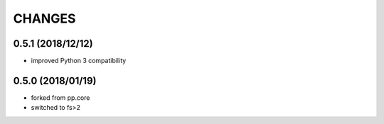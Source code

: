 CHANGES
=======

0.5.1 (2018/12/12)
------------------
- improved Python 3 compatibility


0.5.0 (2018/01/19)
------------------
- forked from pp.core
- switched to fs>2

